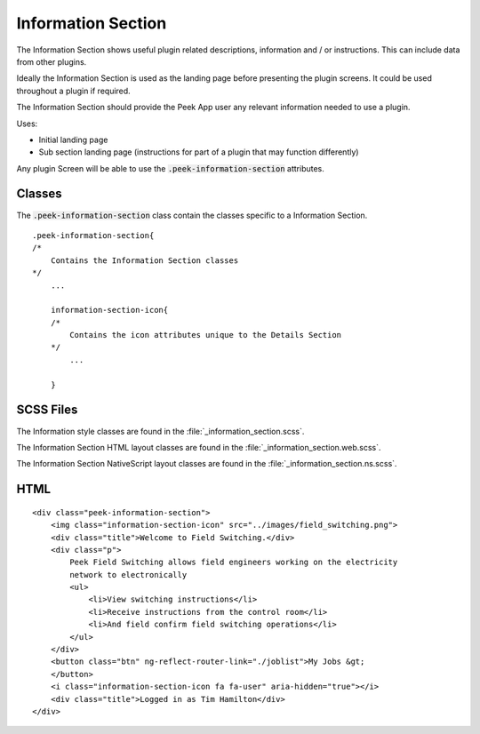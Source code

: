 .. _information_section:

===================
Information Section
===================

The Information Section shows useful plugin related descriptions, information and / or
instructions.  This can include data from other plugins.

Ideally the Information Section is used as the landing page before presenting the plugin
screens. It could be used throughout a plugin if required.

.. image:: ./information_screen.web.jpg
   :align: center

The Information Section should provide the Peek App user any relevant information
needed to use a plugin.

Uses:

*  Initial landing page

*  Sub section landing page (instructions for part of a plugin that may function
   differently)

Any plugin Screen will be able to use the :code:`.peek-information-section` attributes.


Classes
-------

The :code:`.peek-information-section` class contain the classes specific to a Information
Section.

::

        .peek-information-section{
        /*
            Contains the Information Section classes
        */
            ...

            information-section-icon{
            /*
                Contains the icon attributes unique to the Details Section
            */
                ...

            }


SCSS Files
----------

The Information style classes are found in the :file:`_information_section.scss`.

The Information Section HTML layout classes are found in the
:file:`_information_section.web.scss`.

The Information Section NativeScript layout classes are found in the
:file:`_information_section.ns.scss`.


HTML
----

::

        <div class="peek-information-section">
            <img class="information-section-icon" src="../images/field_switching.png">
            <div class="title">Welcome to Field Switching.</div>
            <div class="p">
                Peek Field Switching allows field engineers working on the electricity
                network to electronically
                <ul>
                    <li>View switching instructions</li>
                    <li>Receive instructions from the control room</li>
                    <li>And field confirm field switching operations</li>
                </ul>
            </div>
            <button class="btn" ng-reflect-router-link="./joblist">My Jobs &gt;
            </button>
            <i class="information-section-icon fa fa-user" aria-hidden="true"></i>
            <div class="title">Logged in as Tim Hamilton</div>
        </div>

